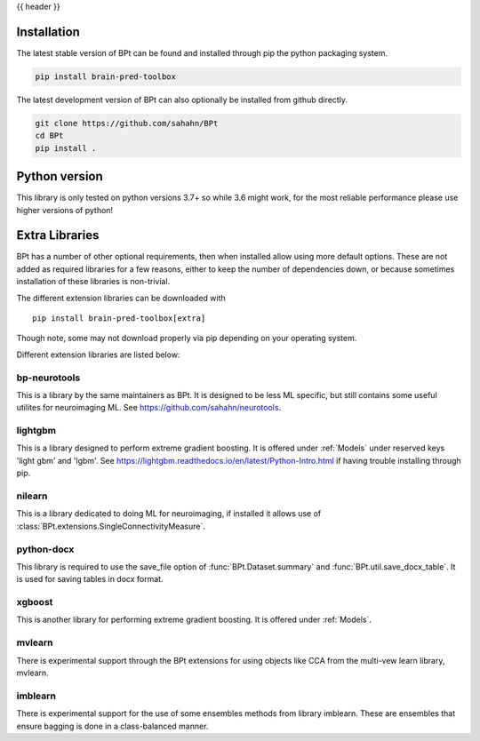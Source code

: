 {{ header }}

.. _installation:

=============
Installation
=============

.. raw:: html

    <div class="container">
        <div class="row">
            <div class="col-lg-6 col-md-6 col-sm-12 col-xs-12 d-flex install-block">
                <div class="card install-card shadow w-100">
                <div class="card-header">
                    pip
                </div>
                <img src="../_static/pip.jpg" class="card-img-top" alt="python pip logo" height="260">
                <div class="card-body">
                    <p class="card-text">

The latest stable version of BPt can be found and installed through pip the python packaging system.

.. raw:: html

                    </p>
                </div>
                <div class="card-footer text-muted">

.. code-block:: bash

   pip install brain-pred-toolbox

.. raw:: html

                </div>
                </div>
            </div>
            <div class="col-lg-6 col-md-6 col-sm-12 col-xs-12 d-flex install-block">
                <div class="card install-card shadow w-100">
                <div class="card-header">
                    Github
                </div>
                <img src="../_static/github.png" class="card-img-top" alt="github logo" height="200">
                <div class="card-body">
                    <p class="card-text">

The latest development version of BPt can also optionally be installed from github directly.

.. raw:: html

                    </p>
                </div>
                <div class="card-footer text-muted">

.. code-block:: bash

   git clone https://github.com/sahahn/BPt
   cd BPt
   pip install .

.. raw:: html

                </div>
                </div>
            </div>
        </div>
    </div>

=================
Python version
=================

This library is only tested on python versions 3.7+ so while 3.6 might work,
for the most reliable performance please use higher versions of python!


=================
Extra Libraries
=================

BPt has a number of other optional requirements, then when installed allow using more default options. These are not
added as required libraries for a few reasons, either to keep the number of dependencies down, or because sometimes
installation of these libraries is non-trivial.

The different extension libraries can be downloaded with ::
    
    pip install brain-pred-toolbox[extra]

Though note, some may not download properly via pip depending on your operating system.

Different extension libraries are listed below:

bp-neurotools
~~~~~~~~~~~~~~

This is a library by the same maintainers as BPt. It is designed to be less ML specific, but
still contains some useful utilites for neuroimaging ML. See https://github.com/sahahn/neurotools.

lightgbm
~~~~~~~~~~~

This is a library designed to perform extreme gradient boosting. It
is offered under :ref:`Models` under reserved keys 'light gbm' and 'lgbm'.
See https://lightgbm.readthedocs.io/en/latest/Python-Intro.html if having trouble installing through pip.

nilearn
~~~~~~~~

This is a library dedicated to doing ML for neuroimaging, if installed it
allows use of :class:`BPt.extensions.SingleConnectivityMeasure`.
                   
python-docx
~~~~~~~~~~~~~

This library is required to use the save_file option of :func:`BPt.Dataset.summary` and
:func:`BPt.util.save_docx_table`. It is used for saving tables in docx format.

xgboost
~~~~~~~~~

This is another library for performing extreme gradient boosting. It is offered
under :ref:`Models`.

mvlearn
~~~~~~~~~

There is experimental support through the BPt extensions for using objects like CCA from the
multi-vew learn library, mvlearn.

imblearn
~~~~~~~~~~~

There is experimental support for the use of some ensembles methods from library imblearn.
These are ensembles that ensure bagging is done in a class-balanced manner.
